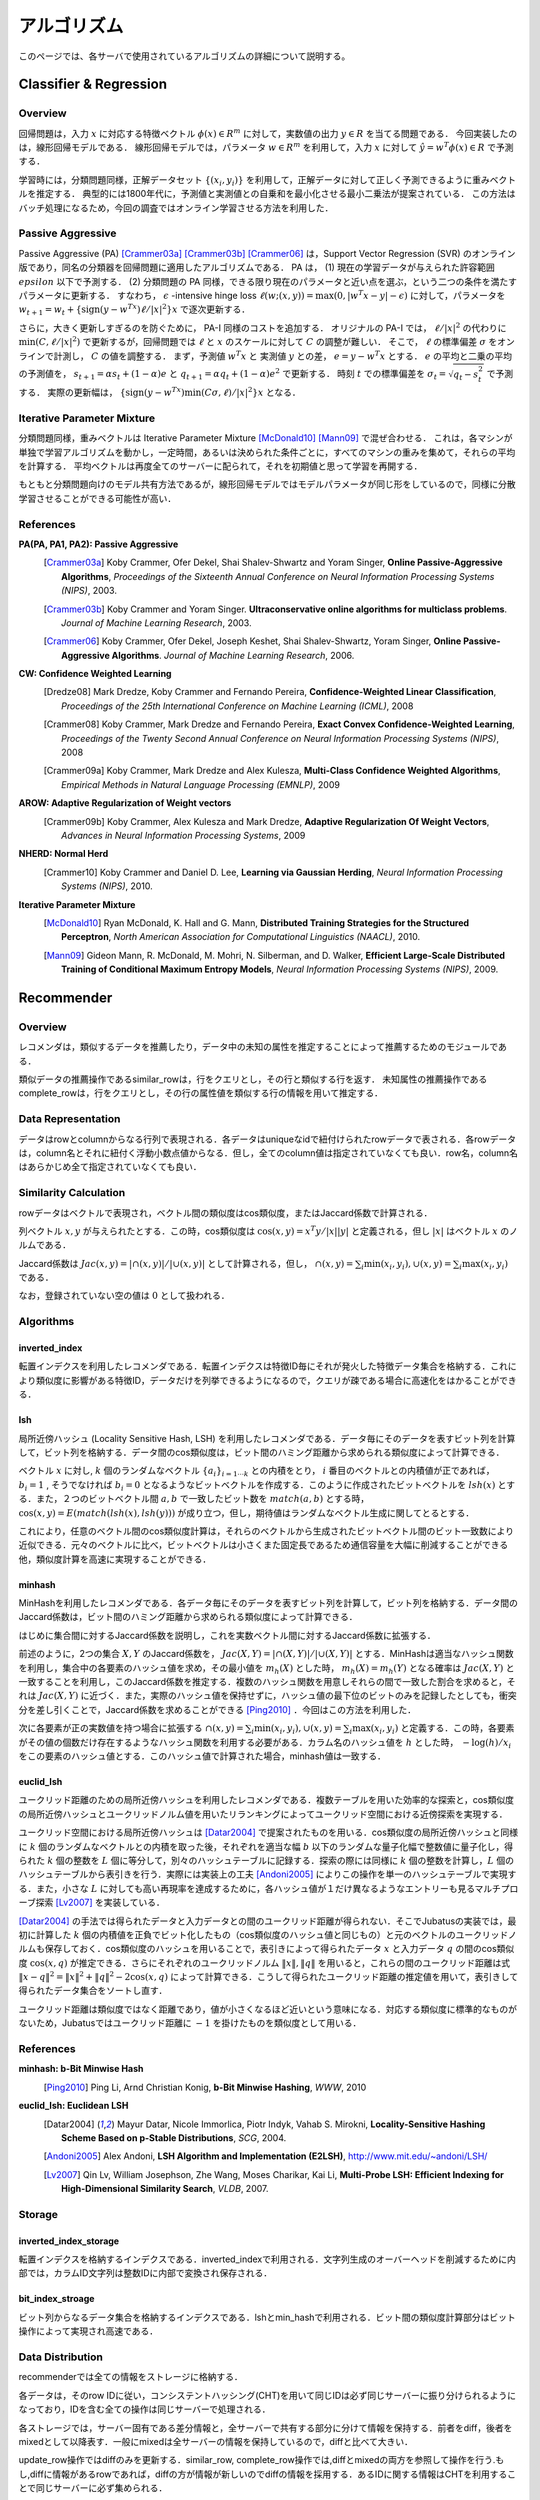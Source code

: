 アルゴリズム
__________________

このページでは、各サーバで使用されているアルゴリズムの詳細について説明する。

.. In this page, we discuss the details of algorithms used in each server. This page is currently written in Japanese; see References section for the list of references for each algorithms.

Classifier & Regression
=======================

Overview
--------

回帰問題は，入力 :math:`x` に対応する特徴ベクトル :math:`\phi(x) \in R^m` に対して，実数値の出力 :math:`y \in R` を当てる問題である．
今回実装したのは，線形回帰モデルである．
線形回帰モデルでは，パラメータ :math:`w \in R^m` を利用して，入力 :math:`x` に対して :math:`\hat{y} = w^T \phi(x) \in R` で予測する．

学習時には，分類問題同様，正解データセット :math:`\{(x_i, y_i)\}` を利用して，正解データに対して正しく予測できるように重みベクトルを推定する．
典型的には1800年代に，予測値と実測値との自乗和を最小化させる最小二乗法が提案されている．
この方法はバッチ処理になるため，今回の調査ではオンライン学習させる方法を利用した．

Passive Aggressive
------------------

Passive Aggressive (PA) [Crammer03a]_ [Crammer03b]_ [Crammer06]_ は，Support Vector Regression (SVR) のオンライン版であり，同名の分類器を回帰問題に適用したアルゴリズムである．
PA は， (1) 現在の学習データが与えられた許容範囲 :math:`epsilon` 以下で予測する． (2) 分類問題の PA 同様，できる限り現在のパラメータと近い点を選ぶ，という二つの条件を満たすパラメータに更新する．
すなわち， :math:`\epsilon` -intensive hinge loss :math:`\ell(w; (x, y)) = \max(0, |w^T x - y| - \epsilon)` に対して，パラメータを 
:math:`w_{t+1} = w_{t} + \{\mathrm{sign}(y - w^Tx) \ell / |x|^2\} x` で逐次更新する．

さらに，大きく更新しすぎるのを防ぐために， PA-I 同様のコストを追加する．
オリジナルの PA-I では， :math:`\ell / |x|^2` の代わりに :math:`\min(C, \ell / |x|^2)` で更新するが，回帰問題では :math:`\ell` と :math:`x` のスケールに対して :math:`C` の調整が難しい．
そこで，  :math:`\ell` の標準偏差 :math:`\sigma` をオンラインで計測し， :math:`C` の値を調整する．
まず，予測値 :math:`w^T x` と 実測値 :math:`y` との差， :math:`e = y - w^T x` とする．
:math:`e` の平均と二乗の平均の予測値を， :math:`s_{t+1} = \alpha s_{t}  + (1-\alpha)e` と :math:`q_{t+1} = \alpha q_{t} + (1-\alpha)e^2` で更新する．
時刻 :math:`t` での標準偏差を :math:`\sigma_t = \sqrt{q_t - s_t^2}` で予測する．
実際の更新幅は， :math:`\{\mathrm{sign}(y - w^Tx) \min(C \sigma, \ell) / |x|^2\} x` となる．

Iterative Parameter Mixture
---------------------------

分類問題同様，重みベクトルは Iterative Parameter Mixture [McDonald10]_ [Mann09]_ で混ぜ合わせる．
これは，各マシンが単独で学習アルゴリズムを動かし，一定時間，あるいは決められた条件ごとに，すべてのマシンの重みを集めて，それらの平均を計算する．
平均ベクトルは再度全てのサーバーに配られて，それを初期値と思って学習を再開する．

もともと分類問題向けのモデル共有方法であるが，線形回帰モデルではモデルパラメータが同じ形をしているので，同様に分散学習させることができる可能性が高い．

References
----------

**PA(PA, PA1, PA2): Passive Aggressive**
  .. [Crammer03a] Koby Crammer, Ofer Dekel, Shai Shalev-Shwartz and Yoram Singer, **Online Passive-Aggressive Algorithms**, *Proceedings of the Sixteenth Annual Conference on Neural Information Processing Systems (NIPS)*, 2003.
  .. [Crammer03b] Koby Crammer and Yoram Singer. **Ultraconservative online algorithms for multiclass problems**. *Journal of Machine Learning Research*, 2003.
  .. [Crammer06] Koby Crammer, Ofer Dekel, Joseph Keshet, Shai Shalev-Shwartz, Yoram Singer, **Online Passive-Aggressive Algorithms**. *Journal of Machine Learning Research*, 2006.


**CW:  Confidence Weighted Learning**
  .. [Dredze08] Mark Dredze, Koby Crammer and Fernando Pereira, **Confidence-Weighted Linear Classification**, *Proceedings of the 25th International Conference on Machine Learning (ICML)*, 2008
  .. [Crammer08] Koby Crammer, Mark Dredze and Fernando Pereira, **Exact Convex Confidence-Weighted Learning**, *Proceedings of the Twenty Second Annual Conference on Neural Information Processing Systems (NIPS)*, 2008
  .. [Crammer09a] Koby Crammer, Mark Dredze and Alex Kulesza, **Multi-Class Confidence Weighted Algorithms**, *Empirical Methods in Natural Language Processing (EMNLP)*, 2009


**AROW: Adaptive Regularization of Weight vectors**
  .. [Crammer09b] Koby Crammer, Alex Kulesza and Mark Dredze, **Adaptive Regularization Of Weight Vectors**, *Advances in Neural Information Processing Systems*, 2009


**NHERD: Normal Herd**
  .. [Crammer10] Koby Crammer and Daniel D. Lee, **Learning via Gaussian Herding**, *Neural Information Processing Systems (NIPS)*, 2010.


**Iterative Parameter Mixture**
  .. [McDonald10] Ryan McDonald, K. Hall and G. Mann, **Distributed Training Strategies for the Structured Perceptron**, *North American Association for Computational Linguistics (NAACL)*, 2010.
  .. [Mann09] Gideon Mann, R. McDonald, M. Mohri, N. Silberman, and D. Walker, **Efficient Large-Scale Distributed Training of Conditional Maximum Entropy Models**, *Neural Information Processing Systems (NIPS)*, 2009.


Recommender
===========

Overview
--------

レコメンダは，類似するデータを推薦したり，データ中の未知の属性を推定することによって推薦するためのモジュールである．

類似データの推薦操作であるsimilar_rowは，行をクエリとし，その行と類似する行を返す．
未知属性の推薦操作であるcomplete_rowは，行をクエリとし，その行の属性値を類似する行の情報を用いて推定する．

Data Representation
-------------------

データはrowとcolumnからなる行列で表現される．各データはuniqueなidで紐付けられたrowデータで表される．各rowデータは，column名とそれに紐付く浮動小数点値からなる．但し，全てのcolumn値は指定されていなくても良い．row名，column名はあらかじめ全て指定されていなくても良い．

Similarity Calculation
----------------------

rowデータはベクトルで表現され，ベクトル間の類似度はcos類似度，またはJaccard係数で計算される．

列ベクトル :math:`x, y` が与えられたとする．この時，cos類似度は :math:`\cos(x, y) = x^T y / |x||y|` と定義される，但し :math:`|x|` はベクトル :math:`x` のノルムである．

Jaccard係数は :math:`Jac(x, y) = |\cap(x, y)| / |\cup(x, y)|` として計算される，但し， :math:`\cap(x, y) = \sum_i \min(x_i, y_i), \cup(x, y) = \sum_i \max(x_i, y_i)` である．

なお，登録されていない空の値は :math:`0` として扱われる．

Algorithms
----------

inverted_index
~~~~~~~~~~~~~~

転置インデクスを利用したレコメンダである．転置インデクスは特徴ID毎にそれが発火した特徴データ集合を格納する．これにより類似度に影響がある特徴ID，データだけを列挙できるようになるので，クエリが疎である場合に高速化をはかることができる．

lsh
~~~

局所近傍ハッシュ (Locality Sensitive Hash, LSH) を利用したレコメンダである．データ毎にそのデータを表すビット列を計算して，ビット列を格納する．データ間のcos類似度は，ビット間のハミング距離から求められる類似度によって計算できる．

ベクトル :math:`x` に対し, :math:`k` 個のランダムなベクトル :math:`\{a_i\}_{i=1 \cdots k}` との内積をとり， :math:`i` 番目のベクトルとの内積値が正であれば， :math:`b_i = 1` , そうでなければ :math:`b_i=0` となるようなビットベクトルを作成する．このように作成されたビットベクトルを :math:`lsh(x)` とする．また，２つのビットベクトル間 :math:`a, b` で一致したビット数を :math:`match(a, b)` とする時，
:math:`\cos(x, y) = E(match(lsh(x), lsh(y)))` が成り立つ，但し，期待値はランダムなベクトル生成に関してとるとする．

これにより，任意のベクトル間のcos類似度計算は，それらのベクトルから生成されたビットベクトル間のビット一致数により近似できる．元々のベクトルに比べ，ビットベクトルは小さくまた固定長であるため通信容量を大幅に削減することができる他，類似度計算を高速に実現することができる．

minhash
~~~~~~~

MinHashを利用したレコメンダである．各データ毎にそのデータを表すビット列を計算して，ビット列を格納する．データ間のJaccard係数は，ビット間のハミング距離から求められる類似度によって計算できる．

はじめに集合間に対するJaccard係数を説明し，これを実数ベクトル間に対するJaccard係数に拡張する．

前述のように，2つの集合 :math:`X, Y` のJaccard係数を， :math:`Jac(X, Y) = |\cap(X, Y)|/|\cup(X, Y)|` とする．MinHashは適当なハッシュ関数を利用し，集合中の各要素のハッシュ値を求め，その最小値を :math:`m_h(X)` とした時， :math:`m_h(X) = m_h(Y)` となる確率は :math:`Jac(X, Y)` と一致することを利用し，このJaccard係数を推定する．複数のハッシュ関数を用意しそれらの間で一致した割合を求めると，それは :math:`Jac(X, Y)` に近づく．また，実際のハッシュ値を保持せずに，ハッシュ値の最下位のビットのみを記録したとしても，衝突分を差し引くことで，Jaccard係数を求めることができる [Ping2010]_ ．今回はこの方法を利用した．

次に各要素が正の実数値を持つ場合に拡張する :math:`\cap(x, y) = \sum_i \min(x_i, y_i), \cup(x, y) = \sum_i \max(x_i, y_i)` と定義する．この時，各要素がその値の個数だけ存在するようなハッシュ関数を利用する必要がある．カラム名のハッシュ値を :math:`h` とした時， :math:`-\log(h) / x_i` をこの要素のハッシュ値とする．このハッシュ値で計算された場合，minhash値は一致する．

euclid_lsh
~~~~~~~~~~

ユークリッド距離のための局所近傍ハッシュを利用したレコメンダである．複数テーブルを用いた効率的な探索と，cos類似度の局所近傍ハッシュとユークリッドノルム値を用いたリランキングによってユークリッド空間における近傍探索を実現する．

ユークリッド空間における局所近傍ハッシュは [Datar2004]_ で提案されたものを用いる．cos類似度の局所近傍ハッシュと同様に :math:`k` 個のランダムなベクトルとの内積を取った後，それぞれを適当な幅 :math:`b` 以下のランダムな量子化幅で整数値に量子化し，得られた :math:`k` 個の整数を :math:`L` 個に等分して，別々のハッシュテーブルに記録する．探索の際には同様に :math:`k` 個の整数を計算し，:math:`L` 個のハッシュテーブルから表引きを行う．実際には実装上の工夫 [Andoni2005]_ によりこの操作を単一のハッシュテーブルで実現する．また，小さな :math:`L` に対しても高い再現率を達成するために，各ハッシュ値が１だけ異なるようなエントリーも見るマルチプローブ探索 [Lv2007]_ を実装している．

[Datar2004]_ の手法では得られたデータと入力データとの間のユークリッド距離が得られない．そこでJubatusの実装では，最初に計算した :math:`k` 個の内積値を正負でビット化したもの（cos類似度のハッシュ値と同じもの）と元のベクトルのユークリッドノルムも保存しておく．cos類似度のハッシュを用いることで，表引きによって得られたデータ :math:`x` と入力データ :math:`q` の間のcos類似度 :math:`\cos(x, q)` が推定できる．さらにそれぞれのユークリッドノルム :math:`\lVert x\lVert, \lVert q\lVert` を用いると，これらの間のユークリッド距離は式 :math:`\lVert x-q\lVert^2=\lVert x\lVert^2+\lVert q\lVert^2-2\cos(x, q)` によって計算できる．こうして得られたユークリッド距離の推定値を用いて，表引きして得られたデータ集合をソートし直す．

ユークリッド距離は類似度ではなく距離であり，値が小さくなるほど近いという意味になる．対応する類似度に標準的なものがないため，Jubatusではユークリッド距離に :math:`-1` を掛けたものを類似度として用いる．

References
----------

**minhash: b-Bit Minwise Hash**
  .. [Ping2010] Ping Li, Arnd Christian Konig, **b-Bit Minwise Hashing**, *WWW*, 2010

**euclid_lsh: Euclidean LSH**
  .. [Datar2004] Mayur Datar, Nicole Immorlica, Piotr Indyk, Vahab S. Mirokni, **Locality-Sensitive Hashing Scheme Based on p-Stable Distributions**, *SCG*, 2004.
  .. [Andoni2005] Alex Andoni, **LSH Algorithm and Implementation (E2LSH)**, http://www.mit.edu/~andoni/LSH/
  .. [Lv2007] Qin Lv, William Josephson, Zhe Wang, Moses Charikar, Kai Li, **Multi-Probe LSH: Efficient Indexing for High-Dimensional Similarity Search**, *VLDB*, 2007.

Storage
-------

inverted_index_storage
~~~~~~~~~~~~~~~~~~~~~~

転置インデクスを格納するインデクスである．inverted_indexで利用される．文字列生成のオーバーヘッドを削減するために内部では，カラムID文字列は整数IDに内部で変換され保存される．

bit_index_stroage
~~~~~~~~~~~~~~~~~

ビット列からなるデータ集合を格納するインデクスである．lshとmin_hashで利用される．ビット間の類似度計算部分はビット操作によって実現され高速である．

Data Distribution
-----------------

recommenderでは全ての情報をストレージに格納する．

各データは，そのrow IDに従い，コンシステントハッシング(CHT)を用いて同じIDは必ず同じサーバーに振り分けられるようになっており，IDを含む全ての操作は同じサーバーで処理される．

各ストレージでは，サーバー固有である差分情報と，全サーバーで共有する部分に分けて情報を保持する．前者をdiff，後者をmixedとして以降表す．一般にmixedは全サーバーの情報を保持しているので，diffと比べて大きい．

update_row操作ではdiffのみを更新する．similar_row, complete_row操作では,diffとmixedの両方を参照して操作を行う.もし,diffに情報があるrowであれば，diffの方が情報が新しいのでdiffの情報を採用する．あるIDに関する情報はCHTを利用することで同じサーバーに必ず集められる．

mix操作時には各サーバーからdiffをあつめ,それらを合わせた上で，各サーバーに配り直し,mixedに更新として適用する.そしてdiffを空に初期化する操作を施す．diffを集め始めてから，各サーバーに配り直されるまでの間に各サーバーに施された変更は全て破棄される．この破棄分をバッファを２つ持つなどして対応することは今後の課題である．

inverted_index_storageではdiff, mixedは転置ファイルとなっており，bit_index_storageでは各row毎にbit列を保持する.

Anomaly
=======

References
----------

**Local Outlier Factor**
  .. [Breunig2000] Markus M. Breunig, Hans-Peter Kriegel, Raymond T. Ng, Jörg Sander, **LOF: Identifying Density-Based Local Outliers**, SIGMOD, 2000.

Nearest Neighbor
================

Overview
--------

近傍探索は，登録されたデータ集合の中から，クエリとして与えられたデータに類似したものを高速に取り出す問題である．
この問題はレコメンダを用いても解くことができるが，近傍探索のみが目的ならば，登録時のもともとのデータ表現など推薦に必要な一部の情報を保存する必要がない．
そこでレコメンダから近傍探索に必要ない推薦に関する機能を削ったものがJubatusの近傍探索器である．

近傍探索のアルゴリズム実装もレコメンダのアルゴリズムとは異なる．
特に近傍探索のアルゴリズムはpush/pull型のMIXをサポートしている．

Data Structure
--------------

近傍探索のアルゴリズムはすべてハッシュ法をベースにしている．
カラム指向のデータ構造を用いており，各アイテムごとにバージョン情報を保持している．
push/pull型のMIXにおいて，アイテム単位のバージョン情報を用いてモデルの差分を生成してプロセス間で交換する。

Algorithm
---------

lsh
~~~

コサイン類似度を近似する局所近傍ハッシュ(Locality Sensitive Hash, LSH)を利用した近傍探索器である．アルゴリズムの詳細はレコメンダのlshと同様である．

minhash
~~~~~~~

b-Bit Minwise Hashを用いた近傍探索記である。アルゴリズムの詳細はレコメンダのminhashと同様である。

euclid_lsh
~~~~~~~~~~

ユークリッド距離について類似するアイテムを取得するための近傍探索器である．近傍探索器のeuclid_lshはレコメンダのものとは大きく実装が異なる．

近傍探索器のeuclid_lshではコサイン類似度を近似するLSHを用いてユークリッド距離を近似計算する．登録された各データに対してLSHが出力するビット列とデータベクトルのユークリッドノルム値を保存する．データベクトル :math:`x_1` と :math:`x_2` のなす角 :math:`\theta(x_1, x_2)` は，これらの :math:`r` ビットLSH値の間のハミング距離を :math:`d_H(x_1, x_2)` として :math:`\theta(x_1, x_2)\simeq{d_H(x_1, x_2)\over r}\cdot2\pi` で近似できる．これとデータベクトルのユークリッドノルム :math:`\lVert x_1\lVert`, :math:`\lVert x_2\lVert` を用いて次式でユークリッド距離を計算することができる．

.. math::
   \lVert x_1-x_2\lVert^2 = \lVert x_1\lVert^2 + \lVert x_2\lVert^2 - 2\lVert x_1\lVert \lVert x_2\lVert \cos\theta(x_1, x_2).

nearest_neighborにおけるeuclid_lshは，各データごとにLSHのハッシュ値とノルム値を保存する．クエリ時には全ハッシュ値・ノルム値を走査して上式に従ってユークリッド距離を計算し，距離が小さいものから指定した個数だけ取得する．

Clustering
==========

Overview
--------

クラスタリング問題とはデータ集合を類似したデータの部分集合（クラスタ）に分割する問題である．
Jubatusではコアセットと呼ばれる技術を用いてオンライン分散のクラスタリングを実現している．
コアセット法では，データ集合から少数のデータ（コアセット）を上手にサンプリングする．
この操作をここではコアセットの圧縮と呼ぶことにする．
圧縮されたコアセットに対してクラスタリングを行うことで，計算コストを抑えながら良い精度のクラスタリングを実現する．

Jubatusではk-平均法と混合ガウスモデル(GMM)の二種類のクラスタリング手法をサポートしている．

Coreset on Jubatus
------------------

コアセットは，データ集合を要約するような部分集合である．クラスタリングに用いるコアセット法では，小さな部分集合に対するクラスタリングがもとのデータ全集合に対するクラスタリングを近似するように部分集合（コアセット）を選ぶ．
コアセットを用いたクラスタリングについては， [Feldman2011b]_ において混合ガウスモデルへの適用が提案されており，さらに [Feldman2011a]_ においてより広い範囲のクラスタリング問題に適用できる理論が構築されている．

コアセットを用いたクラスタリングをオンラインで学習するために，Jubatusでは次のようにしてコアセットを階層的に構築する．
始めは1段目のコアセットを構築する．一定数データが貯まる度にそれらを圧縮してコアセットを作る．
コアセットが一定数集まったら，それらを圧縮して2段目のコアセットを作る．
さらに2段目のコアセットが一定数集まったらそれらを圧縮して3段目のコアセットを作る．
この操作を繰り返して，多段にコアセットを構築していく．
このとき総データ数に対してコアセット全体のサイズは漸近的に対数オーダーで成長する．
Jubatusのコアセットクラスタリングでは，さらにコアセットの階層数の上限を設定することができる．
この場合，最終段（N段目とする）で構築されたコアセットは(N+1)段目に回さず，同じ段にとどめ続ける．

コアセットのMIXでは単純にプロセス間でコアセットを交換する．他プロセスから受け取ったコアセットは上記のオンライン更新には用いられず，後述のクラスタリングにのみ利用される．

Clustering algorithms
---------------------

コアセットを圧縮するタイミングで，圧縮後のコアセットを用いてクラスタリングを実行する．
クラスタリングの際には，既存のコアセットや他プロセスからMIXで受け取ったコアセットも用いる．
Jubatusではこうして得られたクラスタリング結果（クラスタ中心や重みの情報）を保持して，ANALYZEの際にはこれを用いる．

コアセットを用いた混合ガウスモデルは [Feldman2011b]_ で提案されている手法である．
k-平均法はこれを参考にしながら， [Feldman2011a]_ で構築されたより一般的な理論をk-平均法に適用したものを実装している．

Reference
---------

.. [Feldman2011a] D. Feldman, M. Langberg. "A Unified Framework for Approximating and Clustering Data." STOC '11: Proceedings of the 43rd annual ACM Symposium on Theory of Computing, pp. 569-578.
.. [Feldman2011b] D. Feldman, M. Faulkner, A. Krause. "Scalable Training of Mixture Models via Coresets." Advances in Neural Information Processing Systems 24, 2011.


Bandit
======

Reference
---------

**Epsilon Greedy**
  .. [Sutton1998] R. S. Sutton, A. G. Barto, "Introduction to Reinforcement Learning.", MIT Press, 1998.

**Epsilon decreasing (Greedy Mix)**
  .. [Bianchi1998] N. Cesa-Bianchi, P. Fischer, "Finite-time Regret Bounds for the Multiarmed Bandit Problem", ICML, 1998.

**UCB1**
  .. [Auer2002] P. Auer, N. Cesa-Bianchi, P. Fischer, "Finite Analysis of the Multiarmed bandit problem." Machine Learning, Vol. 47, pp. 235-256, 2002.

**Softmax**
  .. [Sutton1998] R. S. Sutton, A. G. Barto, "Introduction to Reinforcement Learning. ", MIT Press, 1998.

**EXP3**
  .. [Auer2002] P. Auer, N. Cesa-Bianchi, Y. Freund, R. E. Schapire, "Gambling in a rigged casino: The adversarial multi-arm bandit problem." FOCS'95, pp. 322-331, 1995.  

**Thompson Sampling**
  .. [Wyatt1997] J. Wyatt, "Exploration and Inference in Learning from Reinforcement.", Ph.D. thesis, Department of Artificial Intelligence, University of Edinburgh. March 1997.
